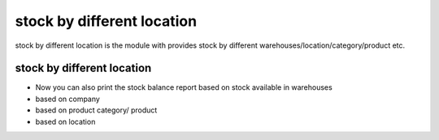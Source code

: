 +++++++++++++++++++++++++++
stock by different location
+++++++++++++++++++++++++++

stock by different location is the module with provides stock by different warehouses/location/category/product etc.

stock by different location
===========================

- Now you can also print the stock balance report based on stock available in warehouses

- based on company

- based on product category/ product

- based on location